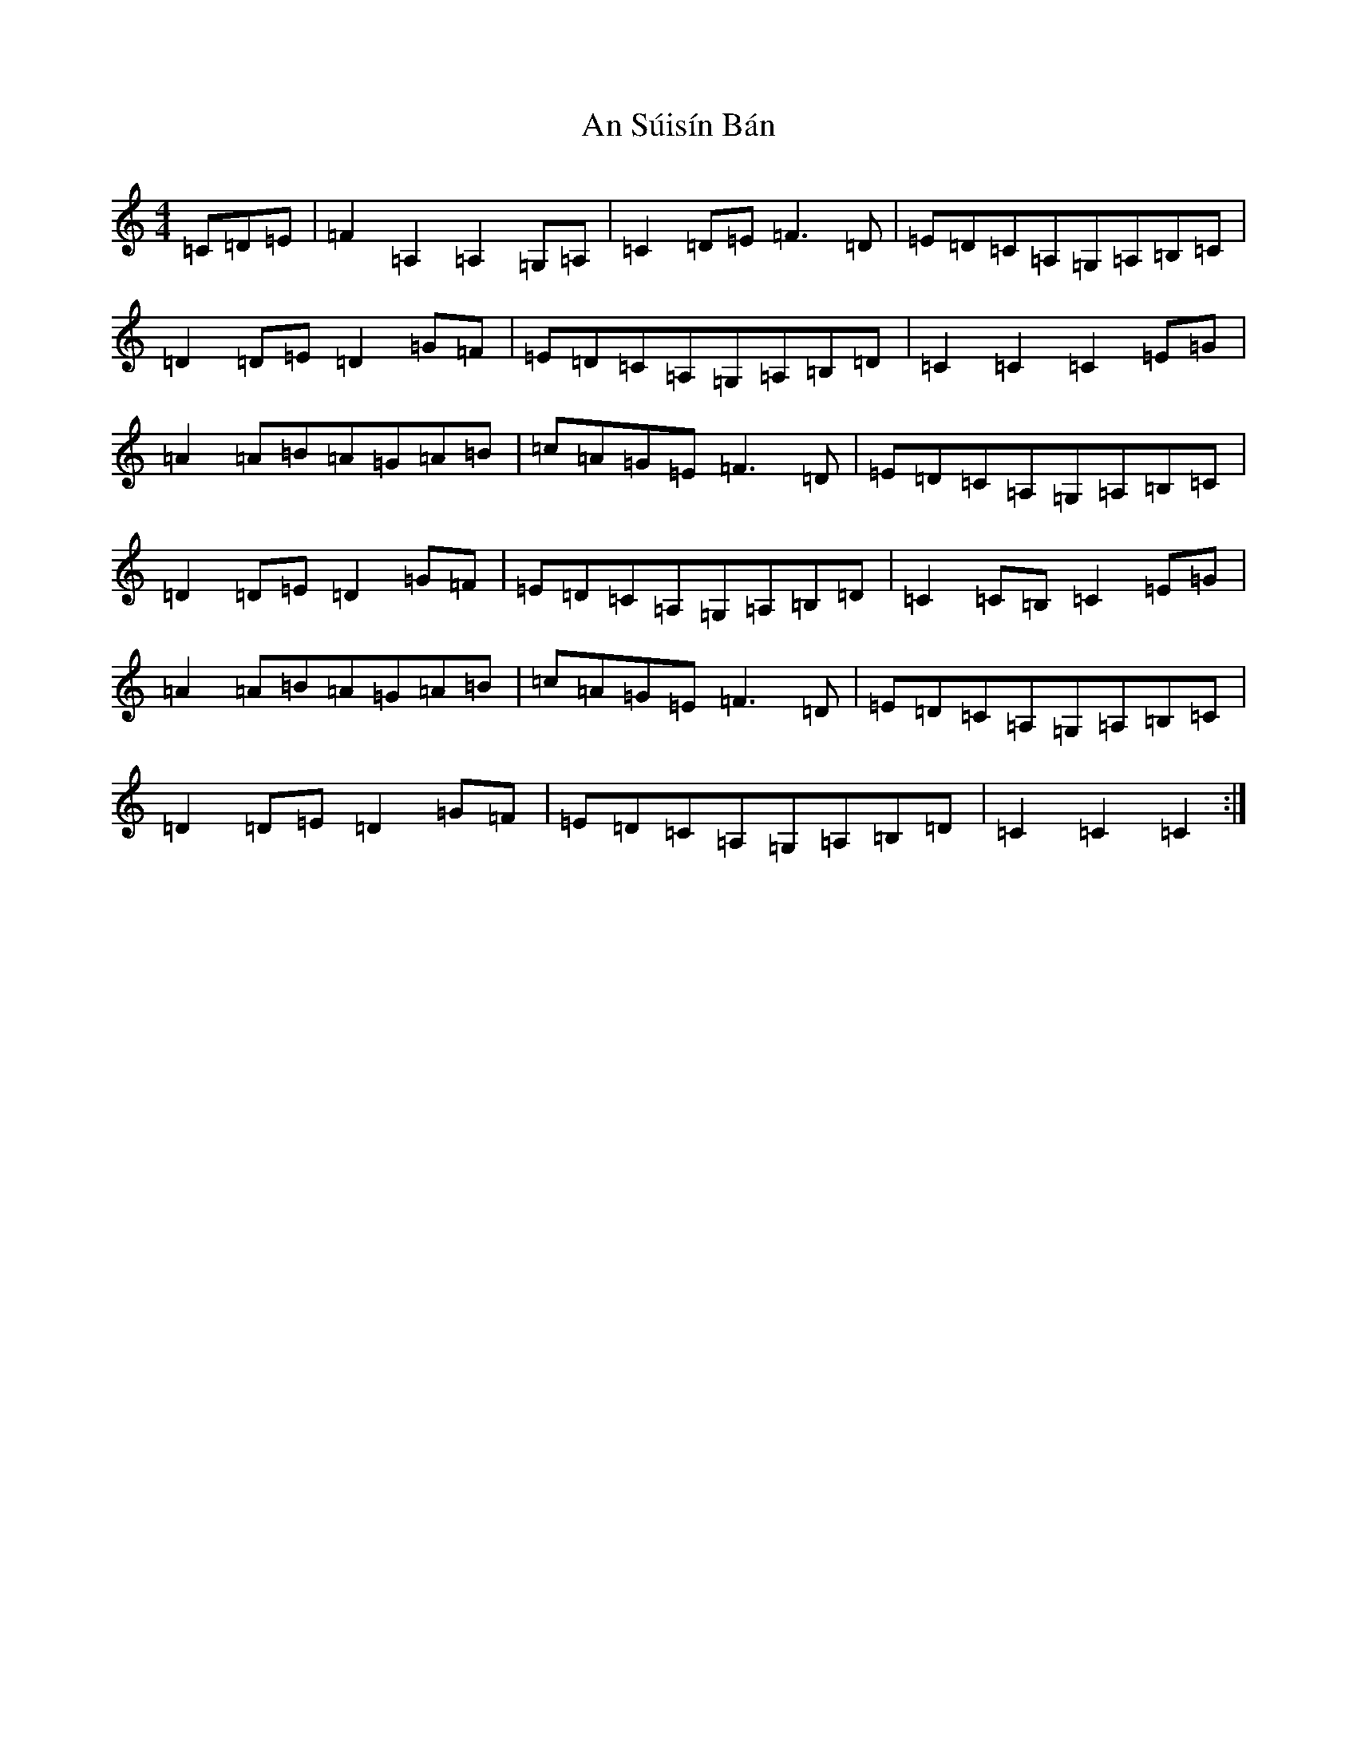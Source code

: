 X: 675
T: An Súisín Bán
S: https://thesession.org/tunes/1668#setting23427
R: reel
M:4/4
L:1/8
K: C Major
=C=D=E|=F2=A,2=A,2=G,=A,|=C2=D=E=F3=D|=E=D=C=A,=G,=A,=B,=C|=D2=D=E=D2=G=F|=E=D=C=A,=G,=A,=B,=D|=C2=C2=C2=E=G|=A2=A=B=A=G=A=B|=c=A=G=E=F3=D|=E=D=C=A,=G,=A,=B,=C|=D2=D=E=D2=G=F|=E=D=C=A,=G,=A,=B,=D|=C2=C=B,=C2=E=G|=A2=A=B=A=G=A=B|=c=A=G=E=F3=D|=E=D=C=A,=G,=A,=B,=C|=D2=D=E=D2=G=F|=E=D=C=A,=G,=A,=B,=D|=C2=C2=C2:|